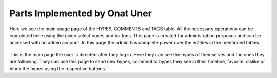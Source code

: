 Parts Implemented by Onat Uner
================================

.. figure:: /static/34_user_hype_page.png
    :scale: 50 %
    :alt: Hype Page
    
Here we see the main usage page of the HYPES, COMMENTS and TAGS table. All the necessary operations can be completed here using the given select boxes and buttons. This page is created for administration purposes and can be accessed with an admin account. In this page the admin has complete power over the entities in the mentioned tables.

.. figure:: /static/35_user_hypeline.png
          :scale: 50 %
          :alt: Hypeline
          
This is the main page the user is directed after they log in. Here they can see the hypes of themselves and the ones they are following. They can use this page to send new hypes, comment to hypes they see in their timeline, favorite, dislike or block the hypes using the respective buttons.
